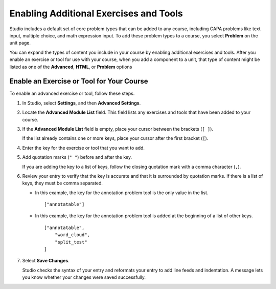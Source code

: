 .. _Enable Additional Exercises and Tools:

#########################################
Enabling Additional Exercises and Tools
#########################################

Studio includes a default set of core problem types that can be added to any
course, including CAPA problems like text input, multiple choice, and math
expression input. To add these problem types to a course, you select
**Problem** on the unit page.

You can expand the types of content you include in your course by enabling
additional exercises and tools. After you enable an exercise or tool for use
with your course, when you add a component to a unit, that type of content
might be listed as one of the **Advanced**, **HTML**, or **Problem** options

******************************************
Enable an Exercise or Tool for Your Course
******************************************

To enable an advanced exercise or tool, follow these steps.

#. In Studio, select **Settings**, and then **Advanced Settings**.

#. Locate the **Advanced Module List** field. This field lists any exercises
   and tools that have been added to your course.

#. If the **Advanced Module List** field is empty, place your cursor between
   the brackets (``[ ]``).

   If the list already contains one or more keys, place your cursor after the
   first bracket (``[``).

#. Enter the key for the exercise or tool that you want to add.

#. Add quotation marks (``" "``) before and after the key.

   If you are adding the key to a list of keys, follow the
   closing quotation mark with a comma character (``,``).

#. Review your entry to verify that the key is accurate and that it is
   surrounded by quotation marks. If there is a list of keys, they must be
   comma separated.

   * In this example, the key for the annotation problem tool is the only value
     in the list.

     ::

       ["annotatable"]

   * In this example, the key for the annotation problem tool is added at
     the beginning of a list of other keys.

     ::

       ["annotatable",
           "word_cloud",
           "split_test"
       ]

#. Select **Save Changes**.

   Studio checks the syntax of your entry and reformats your entry to add line
   feeds and indentation. A message lets you know whether your changes were
   saved successfully.



